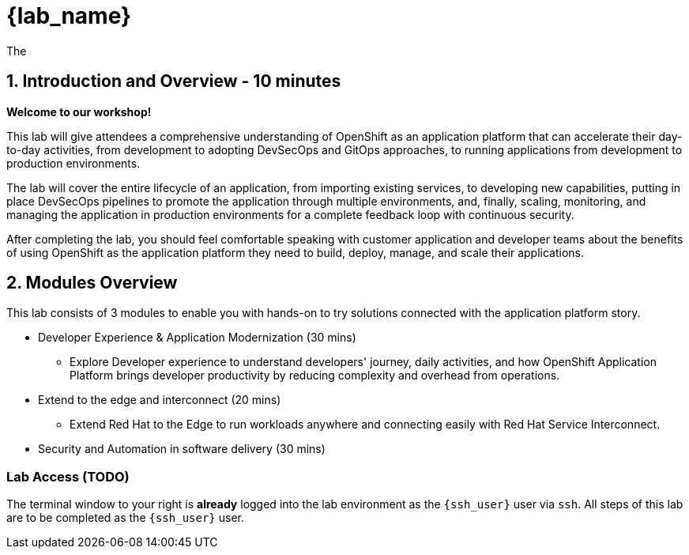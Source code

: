 = {lab_name}

The

== 1. Introduction and Overview - 10 minutes

**Welcome to our workshop!**

This lab will give attendees a comprehensive understanding of OpenShift as an application platform that can accelerate their day-to-day activities, from development to adopting DevSecOps and GitOps approaches, to running applications from development to production environments.

The lab will cover the entire lifecycle of an application, from importing existing services, to developing new capabilities, putting in place DevSecOps pipelines to promote the application through multiple environments, and, finally, scaling, monitoring, and managing the application in production environments for a complete feedback loop with continuous security.

After completing the lab, you should feel comfortable speaking with customer application and developer teams about the benefits of using OpenShift as the application platform they need to build, deploy, manage, and scale their applications.

== 2. Modules Overview

This lab consists of 3 modules to enable you with hands-on to try solutions connected with the application platform story.

* Developer Experience & Application Modernization (30 mins)

** Explore Developer experience to understand developers' journey, daily activities, and how OpenShift Application Platform brings developer productivity by reducing complexity and overhead from operations. 

* Extend to the edge and interconnect (20 mins)

** Extend Red Hat to the Edge to run workloads anywhere and connecting easily with Red Hat Service Interconnect.

* Security and Automation in software delivery (30 mins)

=== Lab Access (TODO)

The terminal window to your right is *already* logged into the lab environment as the `{ssh_user}` user via `ssh`. 
All steps of this lab are to be completed as the `{ssh_user}` user.




